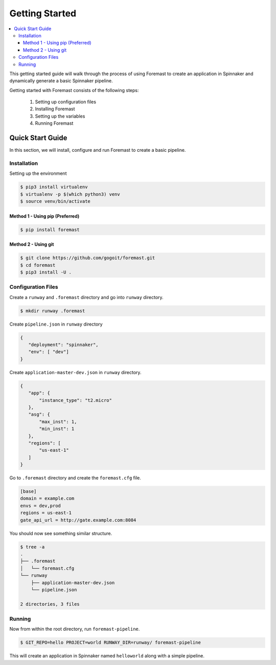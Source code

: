.. _getting_started:

======================
Getting Started
======================

.. contents::
    :local:

This getting started guide will walk through the process of using Foremast to create an application in Spinnaker and dynamically generate a basic Spinnaker pipeline.


Getting started with Foremast consists of the following steps:

    1. Setting up configuration files
    2. Installing Foremast
    3. Setting up the variables
    4. Running Foremast

Quick Start Guide
-----------------

In this section, we will install, configure and run Foremast to create a basic pipeline.

Installation
************

Setting up the environment

.. code-block:: sh

    $ pip3 install virtualenv
    $ virtualenv -p $(which python3) venv
    $ source venv/bin/activate

Method 1 - Using pip (Preferred)
^^^^^^^^^^^^^^^^^^^^^^^^^^^^^^^^^^

.. code-block:: sh

    $ pip install foremast

Method 2 - Using git
^^^^^^^^^^^^^^^^^^^^^^

.. code-block:: sh

    $ git clone https://github.com/gogoit/foremast.git
    $ cd foremast
    $ pip3 install -U .

Configuration Files
*******************

Create a ``runway`` and ``.foremast`` directory and go into ``runway`` directory.

.. code-block:: sh

    $ mkdir runway .foremast

Create ``pipeline.json`` in ``runway`` directory

.. code-block:: json

    {
       "deployment": "spinnaker",
       "env": [ "dev"]
    }

Create ``application-master-dev.json`` in ``runway`` directory.

.. code-block:: json

    {
       "app": {
           "instance_type": "t2.micro"
       },
       "asg": {
           "max_inst": 1,
           "min_inst": 1
       },
       "regions": [
           "us-east-1"
       ]
    }

Go to ``.foremast`` directory and create the ``foremast.cfg`` file.

.. code-block:: ini

    [base]
    domain = example.com
    envs = dev,prod
    regions = us-east-1
    gate_api_url = http://gate.example.com:8084


You should now see something similar structure.

.. code-block:: sh

    $ tree -a
    .
    ├── .foremast
    │   └── foremast.cfg
    └── runway
        ├── application-master-dev.json
        └── pipeline.json

    2 directories, 3 files


Running
*******

Now from within the root directory, run ``foremast-pipeline``.

.. code-block:: sh

    $ GIT_REPO=hello PROJECT=world RUNWAY_DIR=runway/ foremast-pipeline

This will create an application in Spinnaker named ``helloworld`` along with a simple pipeline.

